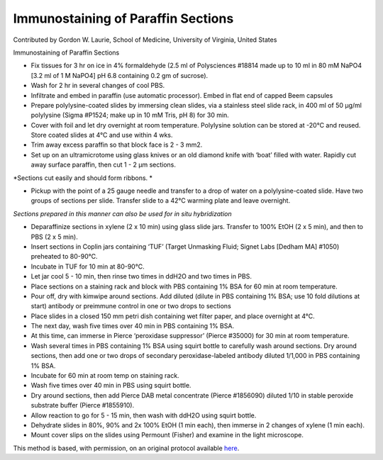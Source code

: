 Immunostaining of Paraffin Sections
========================================================================================================

.. sectionauthor:: glaurie <>

Contributed by Gordon W. Laurie, School of Medicine, University of Virginia, United States

Immunostaining of Paraffin Sections








- Fix tissues for 3 hr on ice in 4% formaldehyde (2.5 ml of Polysciences #18814 made up to 10 ml in 80 mM NaPO4 [3.2 ml of 1 M NaPO4] pH 6.8 containing 0.2 gm of sucrose).  


- Wash for 2 hr in several changes of cool PBS.


- Infiltrate and embed in paraffin (use automatic processor).  Embed in flat end of capped Beem capsules 


- Prepare polylysine-coated slides by immersing clean slides, via a stainless steel slide rack, in 400 ml of 50 µg/ml polylysine (Sigma #P1524; make up in 10 mM Tris, pH 8) for 30 min.  


- Cover with foil and let dry overnight at room temperature.  Polylysine solution can be stored at -20°C and reused.  Store coated slides at 4°C and use within 4 wks. 


- Trim away excess paraffin so that block face is 2 - 3 mm2.  


- Set up on an ultramicrotome using glass knives or an old diamond knife with ‘boat’ filled with water.  Rapidly cut away surface paraffin, then cut 1 - 2 µm sections. 

*Sections cut easily and should form ribbons. *



- Pickup with the point of a 25 gauge needle and transfer to a drop of water on a polylysine-coated slide.  Have two groups of sections per slide.  Transfer slide to a 42°C warming plate and leave overnight. 

*Sections prepared in this manner can also be used for in situ hybridization*



- Deparaffinize sections in xylene (2 x 10 min) using glass slide jars.  Transfer to 100% EtOH (2 x 5 min), and then to PBS (2 x 5 min). 


- Insert sections in Coplin jars containing ‘TUF’ (Target Unmasking Fluid; Signet Labs [Dedham MA] #1050) preheated to 80-90°C. 


- Incubate in TUF for 10 min at 80-90°C. 


-  Let jar cool 5 - 10 min, then rinse two times in ddH2O and two times in PBS.


- Place sections on a staining rack and block with PBS containing 1% BSA for 60 min at room temperature. 


- Pour off, dry with kimwipe around sections.  Add diluted (dilute in PBS containing 1% BSA; use 10 fold dilutions at start) antibody or preimmune control in one or two drops to sections


- Place slides in a closed 150 mm petri dish containing wet filter paper, and place overnight at 4°C.


- The next day, wash five times over 40 min in PBS containing 1% BSA. 


- At this time, can immerse in Pierce ‘peroxidase suppressor’ (Pierce #35000) for 30 min at room temperature.


- Wash several times in PBS containing 1% BSA using squirt bottle to carefully wash around sections. Dry around sections, then add one or two drops of secondary peroxidase-labeled antibody diluted 1/1,000 in PBS containing 1% BSA.


- Incubate for 60 min at room temp on staining rack. 


- Wash five times over 40 min in PBS using squirt bottle.


- Dry around sections, then add Pierce DAB metal concentrate (Pierce #1856090) diluted 1/10 in stable peroxide substrate buffer (Pierce #1855910). 


- Allow reaction to go for 5 - 15 min, then wash with ddH2O using squirt bottle. 


- Dehydrate slides in 80%, 90% and 2x 100% EtOH (1 min each), then immerse in 2 changes of xylene (1 min each).  


- Mount cover slips on the slides using Permount (Fisher) and examine in the light microscope. 







This method is based, with permission, on an original protocol available `here <http://people.virginia.edu/~gwl6s/home.html/Methods/Paraffin.html>`_.

